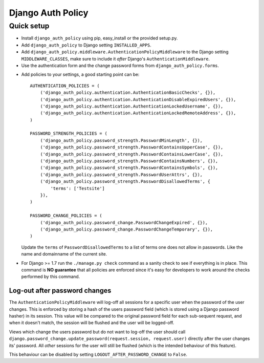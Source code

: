 .. _index:

==================
Django Auth Policy
==================

Quick setup
===========

* Install ``django_auth_policy`` using pip, easy_install or the
  provided setup.py.

* Add ``django_auth_policy`` to Django setting ``INSTALLED_APPS``.

* Add ``django_auth_policy.middleware.AuthenticationPolicyMiddleware`` to the
  Django setting ``MIDDLEWARE_CLASSES``, make sure to include it *after*
  Django's ``AuthenticationMiddleware``.

* Use the authentication form and the change password forms from
  ``django_auth_policy.forms``.

.. FIXME: Full example of log-in, log-out and change password views

* Add policies to your settings, a good starting point can be::

    AUTHENTICATION_POLICIES = (
        ('django_auth_policy.authentication.AuthenticationBasicChecks', {}),
        ('django_auth_policy.authentication.AuthenticationDisableExpiredUsers', {}),
        ('django_auth_policy.authentication.AuthenticationLockedUsername', {}),
        ('django_auth_policy.authentication.AuthenticationLockedRemoteAddress', {}),
    )

    PASSWORD_STRENGTH_POLICIES = (
        ('django_auth_policy.password_strength.PasswordMinLength', {}),
        ('django_auth_policy.password_strength.PasswordContainsUpperCase', {}),
        ('django_auth_policy.password_strength.PasswordContainsLowerCase', {}),
        ('django_auth_policy.password_strength.PasswordContainsNumbers', {}),
        ('django_auth_policy.password_strength.PasswordContainsSymbols', {}),
        ('django_auth_policy.password_strength.PasswordUserAttrs', {}),
        ('django_auth_policy.password_strength.PasswordDisallowedTerms', {
            'terms': ['Testsite']
        }),
    )

    PASSWORD_CHANGE_POLICIES = (
        ('django_auth_policy.password_change.PasswordChangeExpired', {}),
        ('django_auth_policy.password_change.PasswordChangeTemporary', {}),
    )

  Update the ``terms`` of ``PasswordDisallowedTerms`` to a list of terms one
  does not allow in passwords. Like the name and domainname of the current site.

.. FIXME: Add references to explanation of individual policies

* For Django >= 1.7 run the ``./manage.py check`` command as a sanity check to
  see if everything is in place. This command is **NO guarantee** that all
  policies are enforced since it's easy for developers to work around the checks
  performed by this command.

Log-out after password changes
------------------------------

The ``AuthenticationPolicyMiddleware`` will log-off all sessions for a specific
user when the password of the user changes. This is enforced by storing a hash
of the users password field (which is stored using a Django password hasher) in
its session. This value will be compared to the original password field for
each sub-sequent request, and when it doesn't match, the session will be flushed
and the user will be logged-off.

Views which change the users password but do not want to log-off the user should
call ``django.password_change.update_password(request.session, request.user)``
directly after the user changes its' password. All *other* sessions for the
user will still be flushed (which is the intended behaviour of this feature).

This behaviour can be disabled by setting ``LOGOUT_AFTER_PASSWORD_CHANGE`` to
``False``.
